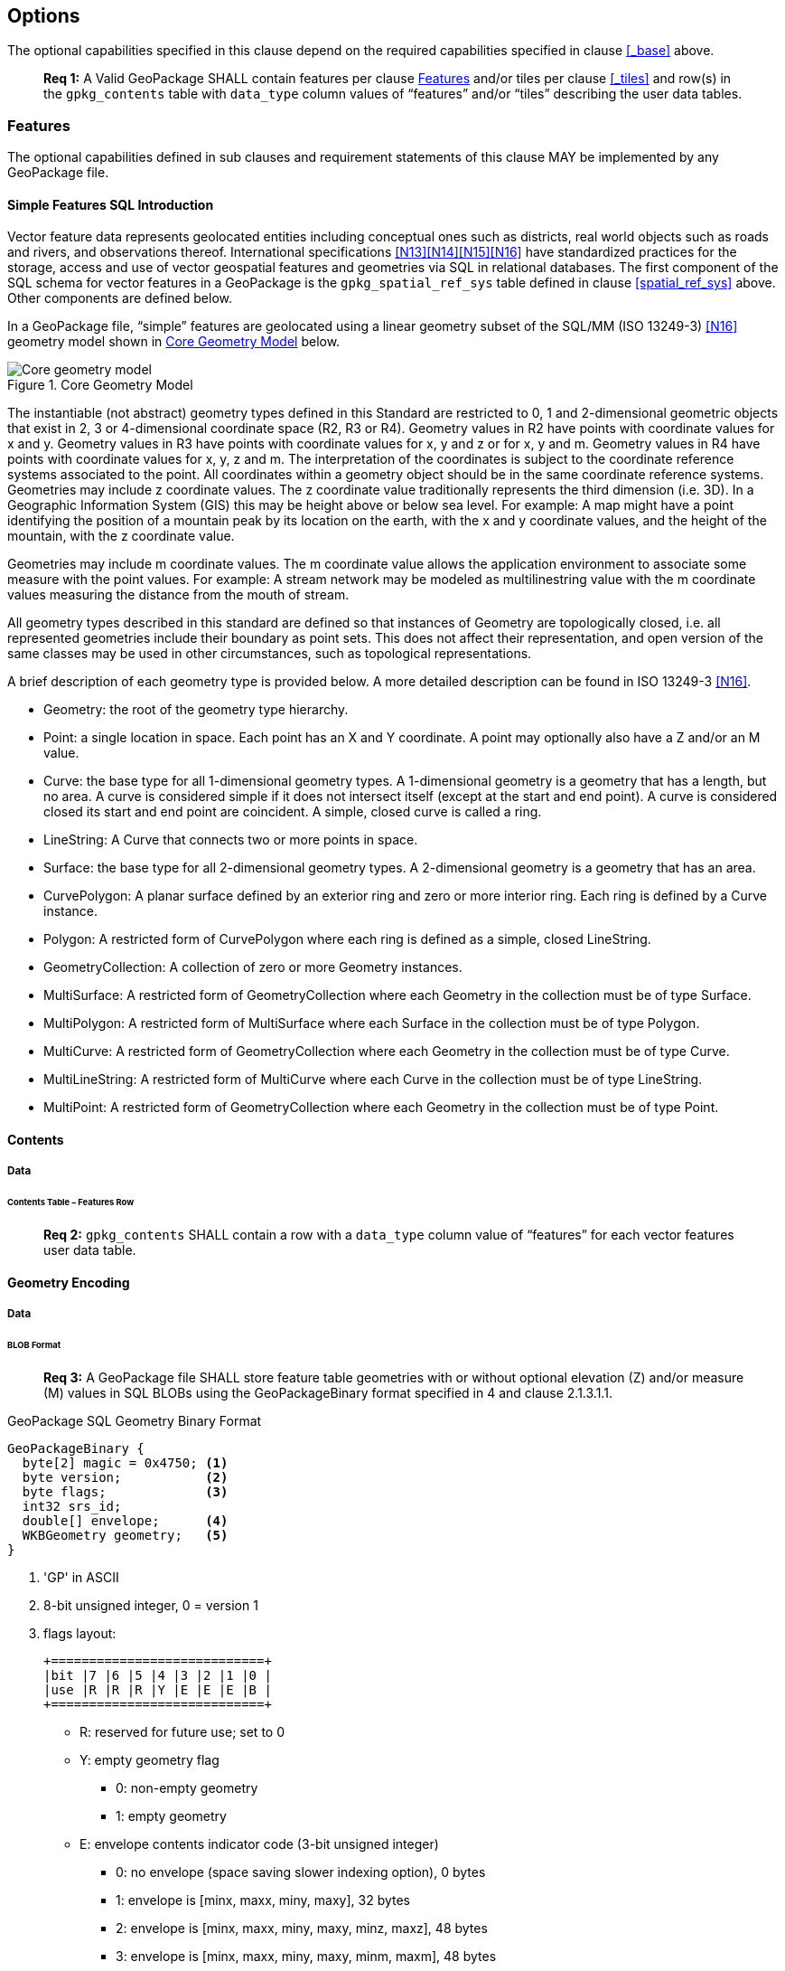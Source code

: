 == Options

The optional capabilities specified in this clause depend on the required capabilities specified in clause <<_base>> above.

________________________________________________________________________________________________________________________
*Req {counter:req}:* A Valid GeoPackage SHALL contain features per clause <<_features>> and/or tiles per clause
<<_tiles>> and row(s) in the `gpkg_contents` table with `data_type` column values of “features” and/or “tiles”
describing the user data tables.
________________________________________________________________________________________________________________________

=== Features

The optional capabilities defined in sub clauses and requirement statements of this clause MAY be implemented by any
GeoPackage file.

[[sfsql_intro]]
==== Simple Features SQL Introduction

Vector feature data represents geolocated entities including conceptual ones such as districts, real world objects such
as roads and rivers, and observations thereof. International specifications <<N13>><<N14>><<N15>><<N16>> have standardized
practices for the storage, access and use of vector geospatial features and geometries via SQL in relational databases.
The first component of the SQL schema for vector features in a GeoPackage is the `gpkg_spatial_ref_sys` table defined in
clause <<spatial_ref_sys>> above. Other components are defined below.

In a GeoPackage file, “simple” features are geolocated using a linear geometry subset of the SQL/MM (ISO 13249-3) <<N16>>
geometry model shown in <<core_geometry_model_figure>> below.

[[core_geometry_model_figure]]
.Core Geometry Model
image::core-geometry-model.png[Core geometry model]

The instantiable (not abstract) geometry types defined in this Standard are restricted to 0, 1 and 2-dimensional
geometric objects that exist in 2, 3 or 4-dimensional coordinate space (R2, R3 or R4). Geometry values in R2 have points
with coordinate values for x and y. Geometry values in R3 have points with coordinate values for x, y and z or for x, y
and m. Geometry values in R4 have points with coordinate values for x, y, z and m. The interpretation of the coordinates
is subject to the coordinate reference systems associated to the point. All coordinates within a geometry object should
be in the same coordinate reference systems. Geometries may include z coordinate values. The z coordinate value
traditionally represents the third dimension (i.e. 3D). In a Geographic Information System (GIS) this may be height
above or below sea level. For example: A map might have a point identifying the position of a mountain peak by its
location on the earth, with the x and y coordinate values, and the height of the mountain, with the z coordinate value.

Geometries may include m coordinate values. The m coordinate value allows the application environment to associate some
measure with the point values. For example: A stream network may be modeled as multilinestring value with the m
coordinate values measuring the distance from the mouth of stream.

All geometry types described in this standard are defined so that instances of Geometry are topologically closed, i.e.
all represented geometries include their boundary as point sets. This does not affect their representation, and open
version of the same classes may be used in other circumstances, such as topological representations.

A brief description of each geometry type is provided below. A more detailed description can be found in ISO 13249-3 <<N16>>.

* Geometry: the root of the geometry type hierarchy.
* Point: a single location in space. Each point has an X and Y coordinate. A point may optionally also have a Z and/or
  an M value.
* Curve: the base type for all 1-dimensional geometry types. A 1-dimensional geometry is a geometry that has a length,
  but no area. A curve is considered simple if it does not intersect itself (except at the start and end point). A curve
  is considered closed its start and end point are coincident. A simple, closed curve is called a ring.
* LineString: A Curve that connects two or more points in space.
* Surface: the base type for all 2-dimensional geometry types. A 2-dimensional geometry is a geometry that has an area.
* CurvePolygon: A planar surface defined by an exterior ring and zero or more interior ring. Each ring is defined by a
  Curve instance.
* Polygon: A restricted form of CurvePolygon where each ring is defined as a simple, closed LineString.
* GeometryCollection: A collection of zero or more Geometry instances.
* MultiSurface: A restricted form of GeometryCollection where each Geometry in the collection must be of type Surface.
* MultiPolygon: A restricted form of MultiSurface where each Surface in the collection must be of type Polygon.
* MultiCurve: A restricted form of GeometryCollection where each Geometry in the collection must be of type Curve.
* MultiLineString: A restricted form of MultiCurve where each Curve in the collection must be of type LineString.
* MultiPoint: A restricted form of GeometryCollection where each Geometry in the collection must be of type Point.

==== Contents

===== Data

====== Contents Table – Features Row

________________________________________________________________________________________________________________________
*Req {counter:req}:* `gpkg_contents` SHALL contain a row with a `data_type` column value of “features” for each vector
features user data table.
________________________________________________________________________________________________________________________

==== Geometry Encoding

===== Data

[[gpb_format]]
====== BLOB Format

________________________________________________________________________________________________________________________
*Req {counter:req}:* A GeoPackage file SHALL store feature table geometries with or without optional elevation (Z)
and/or measure (M) values in SQL BLOBs using the GeoPackageBinary format specified in 4 and clause 2.1.3.1.1.
________________________________________________________________________________________________________________________

:geopackage_binary_foot1: footnote:[OGC WKB simple feature geometry types specified in <<N13>> are a subset of the ISO WKB geometry types specified in <<N16>>]

.GeoPackage SQL Geometry Binary Format
----
GeoPackageBinary {
  byte[2] magic = 0x4750; <1>
  byte version;           <2>
  byte flags;             <3>
  int32 srs_id;
  double[] envelope;      <4>
  WKBGeometry geometry;   <5>
}
----

<1> 'GP' in ASCII
<2>  8-bit unsigned integer, 0 = version 1
<3>  flags layout:
+
....
+============================+
|bit |7 |6 |5 |4 |3 |2 |1 |0 |
|use |R |R |R |Y |E |E |E |B |
+============================+
....
+
* R: reserved for future use; set to 0
* Y: empty geometry flag
** 0: non-empty geometry
** 1: empty geometry
* E: envelope contents indicator code (3-bit unsigned integer)
** 0: no envelope (space saving slower indexing option), 0 bytes
** 1: envelope is [minx, maxx, miny, maxy], 32 bytes
** 2: envelope is [minx, maxx, miny, maxy, minz, maxz], 48 bytes
** 3: envelope is [minx, maxx, miny, maxy, minm, maxm], 48 bytes
** 4: envelope is [minx, maxx, miny, maxy, minz, maxz, minm, maxm], 64 bytes
** 5-7: invalid
* B: byte order for header values (1-bit Boolean)
** 0: Big Endian (most significant byte first)
** 1: Little Endian (least significant byte first)
<4>  see flags envelope contents indicator code below
<5>  per  ISO 13249-3 <<N16>> clause 5.1.46 {geopackage_binary_foot1}

Well-Known Binary as defined in ISO 13249-3 <<N16>> does not provide a standardized encoding for an empty point set (i.e.,
'Point Empty' in Well-Known Text). In GeoPackage files these points SHALL be encoded as a Point where each coordinate
value is set to an IEEE-754 quiet NaN value. GeoPackage files SHALL use big endian 0x7ff8000000000000 or little
endian 0x000000000000f87f as the binary encoding of the NaN values.

===== API

====== Minimal Runtime SQL Functions

:min_runtime_foot1: footnote:[Functions other than the minimal runtime SQL functions required by triggers in a GeoPackage file SHOULD be documented in the gpkg_extensions table and provided by a GeoPackage SQLite Extension.]
:min_runtime_foot2: footnote:[SQL functions on geometries in addition to those defined in this clause SHOULD conform to the SF/SQL <<N13>><<N14>><<N15>> and SQL/MM <<N16>> specifications cited in clause <<sfsql_intro>> above.

In contrast to functions in application code or a runtime library, triggers are part of the SQLite database file. When
an application writes to a GeoPackage file that it did not create itself then there is the possibility that it will
invoke a trigger that calls a function that the application’s runtime library does not provide. To avoid this
interoperability problem, a small set of functions on the GeoPackageBinary geometry specified in clause <<gpb_format>>
are defined in <<minimal_runtime_sql_functions>>. Every implementation can be sure that triggers that only use these
functions in addition to those provided by SQLite will work as intended across implementations. {min_runtime_foot1}
{min_runtime_foot2}

________________________________________________________________________________________________________________________
*Req {counter:req}:* A GeoPackage SQLite Extension MAY provide SQL function support for triggers in GeoPackage file. One
that does so SHALL provide the minimal runtime SQL functions listed in Annex D Table 36.
________________________________________________________________________________________________________________________

==== Geometry Types

===== Data

====== Core Types

________________________________________________________________________________________________________________________
*Req {counter:req}:* A GeoPackage file SHALL store feature table geometries with the basic simple feature geometry types
(Geometry, Point, LineString, Polygon, MultiPoint, MultiLineString, MultiPolygon, GeomCollection) in <<geometry_types>>
<<geometry_types_core>> in the GeoPackageBinary geometry encoding format.
________________________________________________________________________________________________________________________

==== Geometry Columns

===== Data

====== Table Definition

________________________________________________________________________________________________________________________
*Req {counter:req}:* A GeoPackage file with a `gpkg_contents` table row with a “features” `data_type` SHALL contain a
`gpkg_geometry_columns` table or updateable view per <<gpkg_geometry_columns_cols>> and <<gpkg_geometry_columns_sql>>.
________________________________________________________________________________________________________________________

The second component of the SQL schema for vector features in a GeoPackage is a `gpkg_geometry_columns` table that
identifies the geometry columns in tables that contain user data representing features. This table or updateable view
SHALL contain one row record for each geometry column in each vector feature data table (clause
<<feature_user_data_tables>>) in a GeoPackage.

[[gpkg_geometry_columns_cols]]
.Geometry Columns Table or View Definition
[cols=",,,",options="header",]
|=======================================================================
|Column Name |Type |Description |Key
|`table_name` |text |Name of the table containing the geometry column |PK, FK
|`column_name` |text |Name of a column in the feature table that is a Geometry Column |PK
|`geometry_type_name` |text |Name from <<geometry_types_core>> or <<geometry_types_extension>> in <<geometry_types>> |
|`srs_id` |integer |Spatial Reference System ID: `gpkg_spatial_ref_sys.srs_id` |FK
|`z` |integer |0: z values prohibited; 1: z values mandatory; 2: z values optional |
|`m` |integer |0: m values prohibited; 1: m values mandatory; 2: m values optional |
|=======================================================================

The FK on `gpkg_geometry_columns.srs_id` references the PK on `gpkg_spatial_ref_sys.srs_id` to ensure that geometry
columns are only defined in feature tables for defined spatial reference systems.

The `gpkg_geometry_columns` table or view MAY include additional columns to meet the requirements of implementation
software or other specifications. Views of this table or view MAY be used to provide compatibility with the
SQL/MM <<N16>> <<sqlmm_gpkg_geometry_columns_sql>> and OGC Simple Features SQL <<N13>><<N14>><<N15>>
<<sfsql_gpkg_geometry_columns_sql>> specifications.

See <<gpkg_geometry_columns_sql>>.

====== Table Data Values

________________________________________________________________________________________________________________________
*Req {counter:req}:* Values of the `gpkg_geometry_columns` table `table_name` column SHALL reference values in the
`gpkg_contents` `table_name` column for rows with a `data_type` of 'features' or 'tiles'.
________________________________________________________________________________________________________________________

________________________________________________________________________________________________________________________
*Req {counter:req}:* The `column_name` column value in a `gpkg_geometry_columns` table row SHALL be the name of a column
in the table specified by the `table_name` column value for that row.
________________________________________________________________________________________________________________________

________________________________________________________________________________________________________________________
*Req {counter:req}:* The `geometry_type_name` value in a `gpkg_geometry_columns` table row SHALL be one of the geometry
type names specified in <<geometry_types>>.
________________________________________________________________________________________________________________________

________________________________________________________________________________________________________________________
*Req {counter:req}:* The `srs_id` value in a `gpkg_geometry_columns` table row SHALL be an `srs_id` column value from
the `gpkg_spatial_ref_sys` table.
________________________________________________________________________________________________________________________

________________________________________________________________________________________________________________________
*Req {counter:req}:* The z value in a `gpkg_geometry_columns` table row SHALL be one of 0, 1, or 2.
________________________________________________________________________________________________________________________

________________________________________________________________________________________________________________________
*Req {counter:req}:* The m value in a `gpkg_geometry_columns` table row SHALL be one of 0, 1, or 2.
________________________________________________________________________________________________________________________

[[feature_user_data_tables]]
==== Vector Feature User Data Tables

===== Data

====== Table Definition

:features_data_table_foot2: footnote:[A GeoPackage is not required to contain any feature data tables. Feature data tables in a GeoPackage MAY be empty.]

The third component of the SQL schema for vector features in a GeoPackage described in clause <<sfsql_intro>> above are
tables that contain user data representing features. Feature attributes are columns in a feature table, including
geometries. Features are rows in a feature table. {features_data_table_foot2}

________________________________________________________________________________________________________________________
*Req {counter:req}:* A GeoPackage file MAY contain tables or updateable views containing vector features. Every such
feature table or view in a GeoPackage file SHALL have a primary key defined on one integer column per
<<example_feature_table_cols>> and [[example_feature_table_sql]].
________________________________________________________________________________________________________________________

The integer primary key of a feature table allows features to be linked to row level metadata records in the
`gpkg_metadata` table by rowid values in the `gpkg_metadata_reference` table as described in clause
<<_metadata_reference_table>> below.

[[example_feature_table_cols]]
.EXAMPLE : Sample Feature Table or View Definition
[cols=",,,,,",options="header"]
|=======================================================================
|Column Name |Type |Description |Null |Default |Key
|`id` |integer |Autoincrement primary key |no | |PK
|`geometry` |BLOB |GeoPackage Geometry |yes | |
|`text_attribute` |text |Text attribute of feature |yes | |
|`real_attribute` |real |Real attribute of feature |yes | |
|`numeric_attribute` |numeric |Numeric attribute of feature |yes | |
|`raster_or_photo` |BLOB |Photograph of the area |yes | |
|=======================================================================

See <<example_feature_table_sql>>.

====== Table Data Values

A feature geometry is stored in a geometry column specified by the `geometry_column` value for the feature table in the
`gpkg_geometry_columns` table defined in clause <<_geometry_columns>> above. The geometry type of a feature geometry
column specified in the `gpkg_geometry_columns` table `geometry_type_name` column is a name from <<geometry_types>>.

:geom_type_req_foot1: footnote:[GeoPackage applications MAY use SQL triggers or tests in application code to meet this requirement]
________________________________________________________________________________________________________________________
*Req {counter:req}:* Feature table geometry columns SHALL contain geometries of the type or assignable for the type
specified for the column by the `gpkg_geometry_columns` table `geometry_type_name` column value {geom_type_req_foot1}.
________________________________________________________________________________________________________________________

Geometry subtypes are assignable as defined in <<geometry_types>> and shown in part in <<core_geometry_model_figure>>.
For example, if the `geometry_type_name` value in the `gpkg_geometry_columns` table is for a geometry type like POINT
that has no subtypes, then the feature table geometry column MAY only contain geometries of that type. If the geometry
`type_name` value in the `gpkg_geometry_columns` table is for a geometry type like GEOMCOLLECTION that has subtypes,
then the feature table geometry column MAY only contain geometries of that type or any of its direct or indirect
subtypes. If the geometry `type_name` is GEOMETRY (the root of the geometry type hierarchy) then the feature table
geometry column MAY contain geometries of any geometry type. The presence or absence of optional elevation (Z) and/or
measure (M) values in a geometry does not change its type or assignability.

The spatial reference system type of a feature geometry column specified by a `gpkg_geometry_columns` table `srs_id`
column value is a code from the `gpkg_spatial_ref_sys` table `srs_id` column.

________________________________________________________________________________________________________________________
*Req {counter:req}:* Feature table geometry columns SHALL contain geometries with the `srs_id` specified for the column
by the `gpkg_geometry_columns` table `srs_id` column value.
________________________________________________________________________________________________________________________
